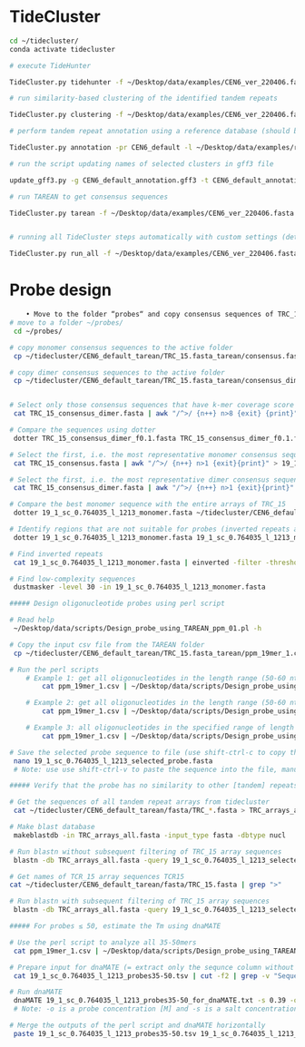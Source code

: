 * TideCluster

#+begin_src bash
cd ~/tidecluster/
conda activate tidecluster

# execute TideHunter

TideCluster.py tidehunter -f ~/Desktop/data/examples/CEN6_ver_220406.fasta -pr CEN6_default -c 4

# run similarity-based clustering of the identified tandem repeats

TideCluster.py clustering -f ~/Desktop/data/examples/CEN6_ver_220406.fasta -pr CEN6_default -c 4

# perform tandem repeat annotation using a reference database (should be RepeatMasker-formatted)

TideCluster.py annotation -pr CEN6_default -l ~/Desktop/data/examples/reference_db_SATELLITES_Fabeae.RM_format -c 4

# run the script updating names of selected clusters in gff3 file

update_gff3.py -g CEN6_default_annotation.gff3 -t CEN6_default_annotation_refDB.csv -o CEN6_default_annotation_refDB.gff3

# run TAREAN to get consensus sequences

TideCluster.py tarean -f ~/Desktop/data/examples/CEN6_ver_220406.fasta -pr CEN6_default -c 4


# running all TideCluster steps automatically with custom settings (detection of TRs with short monomers)

TideCluster.py run_all -f ~/Desktop/data/examples/CEN6_ver_220406.fasta -pr CEN6_short_monomers -l ~/Desktop/data/examples/reference_db_SATELLITES_Fabeae.RM_format -c 4 -T "-p 10 -P 39 -c 5 -e 0.25"

#+end_src

* Probe design

#+begin_src bash
    • Move to the folder “probes“ and copy consensus sequences of TRC_15 from the output of tidecluster
# move to a folder ~/probes/
 cd ~/probes/
 
# copy monomer consensus sequences to the active folder
 cp ~/tidecluster/CEN6_default_tarean/TRC_15.fasta_tarean/consensus.fasta TRC_15_consensus.fasta
 
# copy dimer consensus sequences to the active folder
 cp ~/tidecluster/CEN6_default_tarean/TRC_15.fasta_tarean/consensus_dimer.fasta TRC_15_consensus_dimer.fasta
        
        
# Select only those consensus sequences that have k-mer coverage score ≤ 0.1 (= first 8 sequences)
 cat TRC_15_consensus_dimer.fasta | awk "/^>/ {n++} n>8 {exit} {print}" > TRC_15_consensus_dimer_f0.1.fasta
 
# Compare the sequences using dotter
 dotter TRC_15_consensus_dimer_f0.1.fasta TRC_15_consensus_dimer_f0.1.fasta
 
# Select the first, i.e. the most representative monomer consensus sequence 
 cat TRC_15_consensus.fasta | awk "/^>/ {n++} n>1 {exit}{print}" > 19_1_sc_0.764035_l_1213_monomer.fasta

# Select the first, i.e. the most representative dimer consensus sequence 
 cat TRC_15_consensus_dimer.fasta | awk "/^>/ {n++} n>1 {exit}{print}" > 19_1_sc_0.764035_l_1213_dimer.fasta
 
# Compare the best monomer sequence with the entire arrays of TRC_15
 dotter 19_1_sc_0.764035_l_1213_monomer.fasta ~/tidecluster/CEN6_default_tarean/fasta/TRC_15.fasta
 
# Identify regions that are not suitable for probes (inverted repeats and short simple repeats)
 dotter 19_1_sc_0.764035_l_1213_monomer.fasta 19_1_sc_0.764035_l_1213_monomer.fasta
 
# Find inverted repeats
 cat 19_1_sc_0.764035_l_1213_monomer.fasta | einverted -filter -threshold 0

# Find low-complexity sequences
 dustmasker -level 30 -in 19_1_sc_0.764035_l_1213_monomer.fasta
 
##### Design oligonucleotide probes using perl script

# Read help
 ~/Desktop/data/scripts/Design_probe_using_TAREAN_ppm_01.pl -h
 
# Copy the input csv file from the TAREAN folder 
 cp ~/tidecluster/CEN6_default_tarean/TRC_15.fasta_tarean/ppm_19mer_1.csv ./
 
# Run the perl scripts 
	# Example 1: get all oligonucleotides in the length range (50-60 nt) and print the output on the screen. The coordinates in the parameter “-I” are from einverted and  dustmasker
		cat ppm_19mer_1.csv | ~/Desktop/data/scripts/Design_probe_using_TAREAN_ppm_01.pl -l 50 -L 60 -F 50 -N 0.390 -I "258-293 367-332 722-861 875-906 1201-1211"
		
	# Example 2: get all oligonucleotides in the length range (50-60 nt) and print the output to a file
		cat ppm_19mer_1.csv | ~/Desktop/data/scripts/Design_probe_using_TAREAN_ppm_01.pl -l 50 -L 60 -F 50 -N 0.390 -I "258-293 367-332 722-861 875-906 1201-1211" > 19_1_sc_0.764035_l_1213_probes50-60.tsv
		
	# Example 3: all oligonucleotides in the specified range of length (50-60 nt) and Tm (51-53 °C), print the output on the screen, and sort it based on Coverage_score
		cat ppm_19mer_1.csv | ~/Desktop/data/scripts/Design_probe_using_TAREAN_ppm_01.pl -l 50 -L 60 -F 50 -N 0.390 -t 51 -T 53 -I "258-293 367-332 722-861 875-906 1201-1211" | grep -v "Ignore!" | sort -k3,3n
		
# Save the selected probe sequence to file (use shift-ctrl-c to copy the sequence)
 nano 19_1_sc_0.764035_l_1213_selected_probe.fasta 
 # Note: use use shift-ctrl-v to paste the sequence into the file, manually add the name line (>19_1_sc_0.764035_l_1213_selected_probe); use ctrl-o save the file and ctrl-x to close the file
 
##### Verify that the probe has no similarity to other [tandem] repeats

# Get the sequences of all tandem repeat arrays from tidecluster
 cat ~/tidecluster/CEN6_default_tarean/fasta/TRC_*.fasta > TRC_arrays_all.fasta
 
# Make blast database
 makeblastdb -in TRC_arrays_all.fasta -input_type fasta -dbtype nucl
 
# Run blastn without subsequent filtering of TRC_15 array sequences
 blastn -db TRC_arrays_all.fasta -query 19_1_sc_0.764035_l_1213_selected_probe.fasta -word_size 20 -outfmt 6
 
# Get names of TCR_15 array sequences TCR15
cat ~/tidecluster/CEN6_default_tarean/fasta/TRC_15.fasta | grep ">"
  
# Run blastn with subsequent filtering of TRC_15 array sequences
 blastn -db TRC_arrays_all.fasta -query 19_1_sc_0.764035_l_1213_selected_probe.fasta -word_size 20 -outfmt 6 | grep -v -P "CEN6_ver_220406_87863497_87875968|CEN6_ver_220406_87897437_87941877"
 
##### For probes ≤ 50, estimate the Tm using dnaMATE

# Use the perl script to analyze all 35-50mers
 cat ppm_19mer_1.csv | ~/Desktop/data/scripts/Design_probe_using_TAREAN_ppm_01.pl -l 35 -L 50 -F 0 -N 0.390 -I "258-293 367-332 722-861 875-906 1201-1211" | sort -k1,1n > 19_1_sc_0.764035_l_1213_probes35-50.tsv
 
# Prepare input for dnaMATE (= extract only the sequnce column without heading)
 cat 19_1_sc_0.764035_l_1213_probes35-50.tsv | cut -f2 | grep -v "Sequence" > 19_1_sc_0.764035_l_1213_probes35-50_for_dnaMATE.txt
 
# Run dnaMATE
 dnaMATE 19_1_sc_0.764035_l_1213_probes35-50_for_dnaMATE.txt -s 0.39 -o 0.000001 > 19_1_sc_0.764035_l_1213_probes35-50_dnaMATE_output.tsv
 # Note: -o is a probe concentration [M] and -s is a salt concentration [M]. dnaMATE is also available at http://melolab.org/dnaMATE/tm-pred.html.

# Merge the outputs of the perl script and dnaMATE horizontally
 paste 19_1_sc_0.764035_l_1213_probes35-50.tsv 19_1_sc_0.764035_l_1213_probes35-50_dnaMATE_output.tsv > 19_1_sc_0.764035_l_1213_probes35-50_mergedTm.tsv



#+end_src
